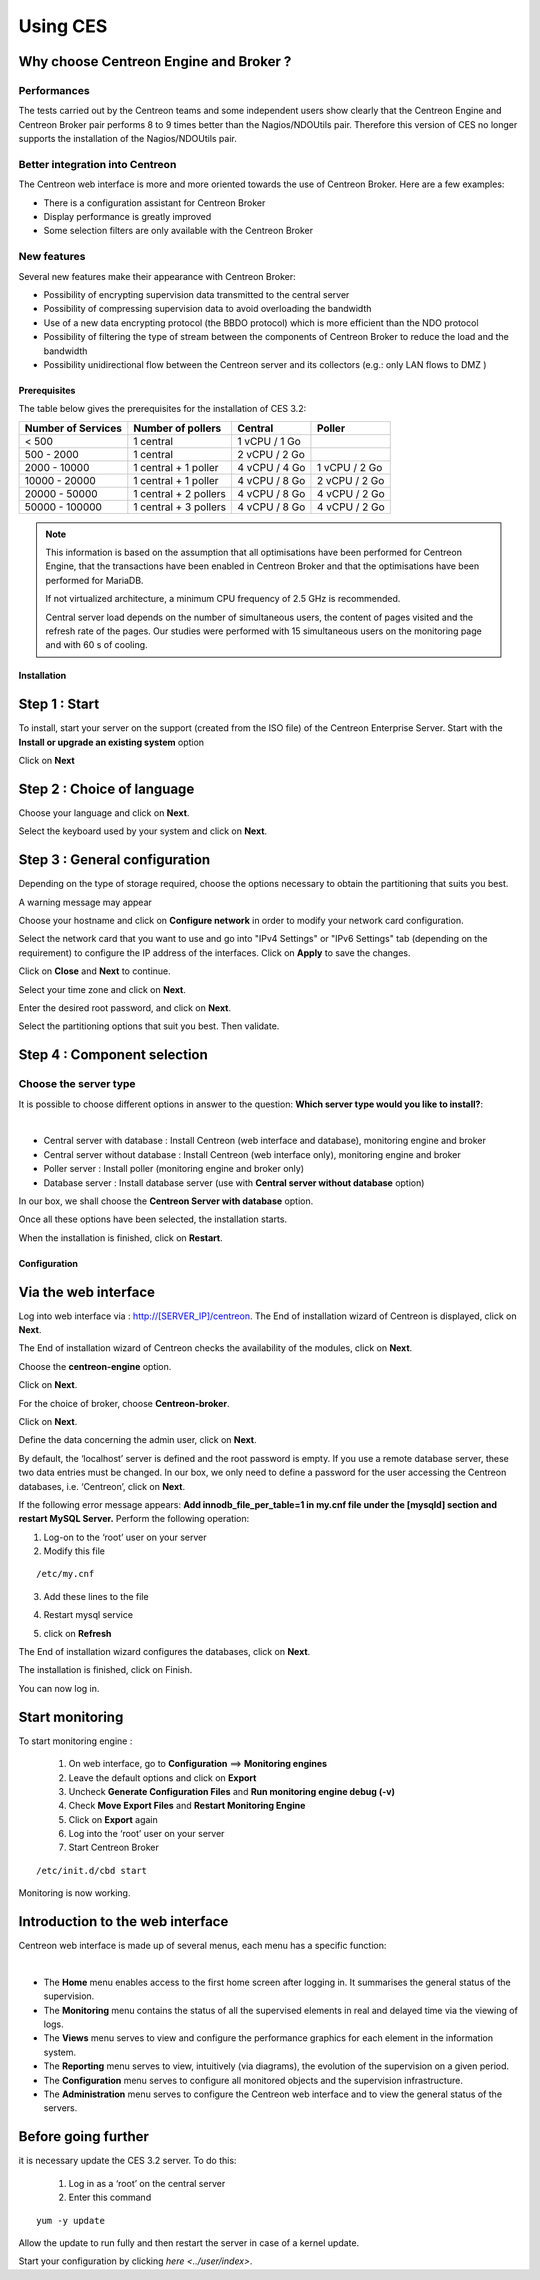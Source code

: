 .. _firststepsces3:

=========
Using CES
=========

Why choose Centreon Engine and Broker ?
=======================================

Performances
------------
The tests carried out by the Centreon teams and some independent users show clearly that the Centreon Engine and Centreon Broker pair performs 8 to 9 times better than the Nagios/NDOUtils pair. Therefore this version of CES no longer supports the installation of the Nagios/NDOUtils pair.


Better integration into Centreon
---------------------------------
The Centreon web interface is more and more oriented towards the use of Centreon Broker. Here are a few examples:

* There is a configuration assistant for Centreon Broker
* Display performance is greatly improved
* Some selection filters are only available with the Centreon Broker

New features
------------
Several new features make their appearance with Centreon Broker:

* Possibility of encrypting supervision data transmitted to the central server
* Possibility of compressing supervision data to avoid overloading the bandwidth
* Use of a new data encrypting protocol (the BBDO protocol) which is more efficient than the NDO protocol
* Possibility of filtering the type of stream between the components of Centreon Broker to reduce the load and the bandwidth
* Possibility unidirectional flow between the  Centreon server and its collectors (e.g.: only LAN flows to  DMZ )
 
*************
Prerequisites
*************

The table below gives the prerequisites for the installation of CES 3.2:

+------------------------+--------------------------+----------------+---------------+
|  Number of Services    |  Number of pollers       | Central        | Poller        |
+========================+==========================+================+===============+
|        < 500           |        1 central         |  1 vCPU / 1 Go |               |
+------------------------+--------------------------+----------------+---------------+
|       500 - 2000       |        1 central         |  2 vCPU / 2 Go |               |
+------------------------+--------------------------+----------------+---------------+
|      2000 - 10000      | 1 central + 1 poller     |  4 vCPU / 4 Go | 1 vCPU / 2 Go |
+------------------------+--------------------------+----------------+---------------+
|      10000 - 20000     |  1 central + 1 poller    |  4 vCPU / 8 Go | 2 vCPU / 2 Go |
+------------------------+--------------------------+----------------+---------------+
|      20000 - 50000     | 1 central + 2 pollers    |  4 vCPU / 8 Go | 4 vCPU / 2 Go |
+------------------------+--------------------------+----------------+---------------+
|     50000 - 100000     | 1 central + 3 pollers    |  4 vCPU / 8 Go | 4 vCPU / 2 Go |
+------------------------+--------------------------+----------------+---------------+

.. note::

 This information is based on the assumption that all optimisations have been performed for Centreon Engine, that the transactions have been enabled in Centreon Broker and that the optimisations have been performed for MariaDB.

 If not virtualized architecture, a minimum CPU frequency of 2.5 GHz is recommended.

 Central server load depends on the number of simultaneous users, the content of pages visited and the refresh rate of the pages. Our studies were performed with 15 simultaneous users on the monitoring page and with 60 s of cooling. 

************
Installation
************

Step 1 : Start
==============

To install, start your server on the support (created from the ISO file) of the Centreon Enterprise Server.
Start with the **Install or upgrade an existing system** option

.. image :: /images/user/abootmenu.png
   :align: center
   :scale: 65%

Click on **Next**

.. image :: /images/user/adisplayicon.png
   :align: center
   :scale: 65%

Step 2 : Choice of language
===========================

Choose your language and click on **Next**.

.. image :: /images/user/ainstalllanguage.png
   :align: center
   :scale: 65%

Select the keyboard used by your system and click on **Next**.

.. image :: /images/user/akeyboard.png
   :align: center
   :scale: 65%

Step 3 : General configuration
==============================

Depending on the type of storage required, choose the options necessary to obtain the partitioning that suits you best.

.. image :: /images/user/adatastore1.png
   :align: center
   :scale: 65%
   
A warning message may appear

.. image :: /images/user/adatastore2.png
   :align: center
   :scale: 65%

Choose your hostname and click on **Configure network** in order to modify your network card configuration.

Select the network card that you want to use and go into "IPv4 Settings" or "IPv6 Settings" tab (depending on the requirement) to configure the IP address of the interfaces. Click on **Apply** to save the changes.

.. image :: /images/user/anetworkconfig.png
   :align: center
   :scale: 65%

Click on **Close** and  **Next** to continue.

Select your time zone and click on **Next**.

.. image :: /images/user/afuseauhoraire.png
   :align: center
   :scale: 65%

Enter the desired root password, and click on **Next**.

Select the partitioning options that suit you best. Then validate.

.. image :: /images/user/apartitionning.png
   :align: center
   :scale: 65%

Step 4 : Component selection
============================

Choose the server type
----------------------

It is possible to choose different options in answer to the question: **Which server type would you like to install?**:


.. image :: /images/user/aservertoinstall.png
   :align: center
   :scale: 65%

|

*	Central server with database : Install Centreon (web interface and database), monitoring engine and broker
*	Central server without database : Install Centreon (web interface only), monitoring engine and broker
*	Poller server : Install poller (monitoring engine and broker only)
*	Database server : Install database server (use with **Central server without database** option)

In our box, we shall choose the **Centreon Server with database** option.

Once all these options have been selected, the installation starts.

.. image :: /images/user/arpminstall.png
   :align: center
   :scale: 65%

When the installation is finished, click on **Restart**.

.. image :: /images/user/arestartserver.png
   :align: center
   :scale: 65%

*************
Configuration
*************

.. _installation_web_ces:

Via the web interface
=====================

Log into web interface via : http://[SERVER_IP]/centreon.
The End of installation wizard of Centreon is displayed, click on **Next**.

.. image :: /images/user/acentreonwelcome.png
   :align: center
   :scale: 65%

The End of installation wizard of Centreon checks the availability of the modules, click on **Next**.

.. image :: /images/user/acentreoncheckmodules.png
   :align: center
   :scale: 65%

Choose the **centreon-engine** option. 

.. image :: /images/user/amonitoringengine1.png
   :align: center
   :scale: 65%

Click on **Next**.

.. image :: /images/user/amonitoringengine2.png
   :align: center
   :scale: 65%

For the choice of broker, choose **Centreon-broker**.

.. image :: /images/user/abrokerinfo1.png
   :align: center
   :scale: 65%

Click on **Next**.

.. image :: /images/user/abrokerinfo2.png
   :align: center
   :scale: 65%

Define the data concerning the admin user, click on **Next**.

.. image :: /images/user/aadmininfo.png
   :align: center
   :scale: 65%

By default, the ‘localhost’ server is defined and the root password is empty. If you use a remote database server, these two data entries must be changed. In our box, we only need to define a password for the user accessing the Centreon databases, i.e. ‘Centreon’, click on **Next**.

.. image :: /images/user/adbinfo.png
   :align: center
   :scale: 65%

If the following error message appears: **Add innodb_file_per_table=1 in my.cnf file under the [mysqld] section and restart MySQL Server.** Perform the following operation:

1.	Log-on to the ‘root’ user on your server
2.	Modify this file 

::

	/etc/my.cnf

3.	Add these lines to the file

.. raw:: latex 

        \begin{lstlisting}
	[mysqld] 
	innodb_file_per_table=1
        \end{lstlisting}

4.	Restart mysql service

.. raw:: latex

        \begin{lstlisting}
	/etc/init.d/mysql restart
        \end{lstlisting}

5.	click on **Refresh**

The End of installation wizard configures the databases, click on **Next**.

.. image :: /images/user/adbconf.png
   :align: center
   :scale: 65%

The installation is finished, click on Finish.

.. image :: /images/user/aendinstall.png
   :align: center
   :scale: 65%

You can now log in.

.. image :: /images/user/aconnection.png
   :align: center
   :scale: 65%

Start monitoring
================

To start monitoring engine :
 
 1.	On web interface, go to **Configuration** ==> **Monitoring engines**
 2.	Leave the default options and click on **Export**
 3.	Uncheck **Generate Configuration Files** and **Run monitoring engine debug (-v)**
 4.	Check **Move Export Files** and **Restart Monitoring Engine**
 5.	Click on **Export** again
 6.     Log into the ‘root’ user on your server
 7.	Start Centreon Broker

::
 
	/etc/init.d/cbd start

Monitoring is now working.

Introduction to the web interface
=================================


Centreon web interface is made up of several menus, each menu has a specific function:

.. image :: /images/user/amenu.png
   :align: center

|

*       The **Home** menu enables access to the first home screen after logging in. It summarises the general status of the supervision.
*       The **Monitoring** menu contains the status of all the supervised elements in real and delayed time via the viewing of logs.
*       The **Views** menu serves to view and configure the performance graphics for each element in the  information system.
*       The **Reporting** menu serves to view, intuitively (via diagrams), the evolution of the supervision on a given period.
*	The **Configuration** menu serves to configure all monitored objects and the supervision infrastructure.
*       The **Administration** menu serves to configure the Centreon web interface and to view the general status of the servers.

Before going further
====================

it is necessary update the CES 3.2 server. To do this:

 #.	Log in as a ‘root’ on the central server
 #.	Enter this command

::

    yum -y update

Allow the update to run fully and then restart the server in case of a kernel update.

Start your configuration by clicking `here <../user/index>`.